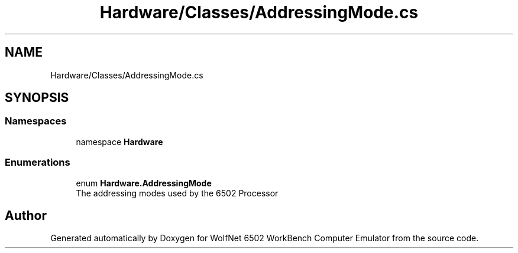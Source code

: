 .TH "Hardware/Classes/AddressingMode.cs" 3 "Sat Sep 24 2022" "Version beta" "WolfNet 6502 WorkBench Computer Emulator" \" -*- nroff -*-
.ad l
.nh
.SH NAME
Hardware/Classes/AddressingMode.cs
.SH SYNOPSIS
.br
.PP
.SS "Namespaces"

.in +1c
.ti -1c
.RI "namespace \fBHardware\fP"
.br
.in -1c
.SS "Enumerations"

.in +1c
.ti -1c
.RI "enum \fBHardware\&.AddressingMode\fP "
.br
.RI "The addressing modes used by the 6502 Processor  "
.in -1c
.SH "Author"
.PP 
Generated automatically by Doxygen for WolfNet 6502 WorkBench Computer Emulator from the source code\&.
